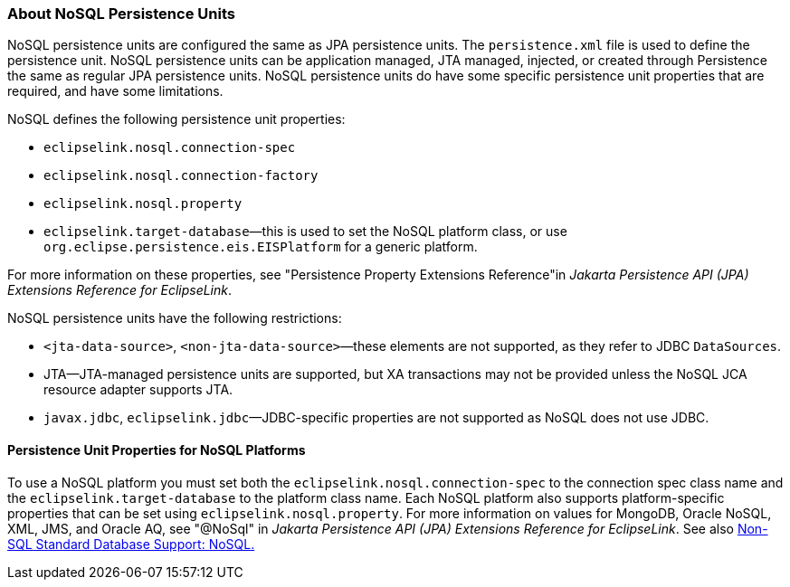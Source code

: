 ///////////////////////////////////////////////////////////////////////////////

    Copyright (c) 2022 Oracle and/or its affiliates. All rights reserved.

    This program and the accompanying materials are made available under the
    terms of the Eclipse Public License v. 2.0, which is available at
    http://www.eclipse.org/legal/epl-2.0.

    This Source Code may also be made available under the following Secondary
    Licenses when the conditions for such availability set forth in the
    Eclipse Public License v. 2.0 are satisfied: GNU General Public License,
    version 2 with the GNU Classpath Exception, which is available at
    https://www.gnu.org/software/classpath/license.html.

    SPDX-License-Identifier: EPL-2.0 OR GPL-2.0 WITH Classpath-exception-2.0

///////////////////////////////////////////////////////////////////////////////
[[NOSQL002]]
=== About NoSQL Persistence Units

NoSQL persistence units are configured the same as JPA persistence
units. The `persistence.xml` file is used to define the persistence
unit. NoSQL persistence units can be application managed, JTA managed,
injected, or created through Persistence the same as regular JPA
persistence units. NoSQL persistence units do have some specific
persistence unit properties that are required, and have some
limitations.

NoSQL defines the following persistence unit properties:

* `eclipselink.nosql.connection-spec`
* `eclipselink.nosql.connection-factory`
* `eclipselink.nosql.property`
* `eclipselink.target-database`—this is used to set the NoSQL platform
class, or use `org.eclipse.persistence.eis.EISPlatform` for a generic
platform.

For more information on these properties, see "Persistence Property
Extensions Reference"in _Jakarta Persistence API (JPA) Extensions
Reference for EclipseLink_.

NoSQL persistence units have the following restrictions:

* `<jta-data-source>`, `<non-jta-data-source>`—these elements are not
supported, as they refer to JDBC `DataSources`.
* JTA—JTA-managed persistence units are supported, but XA transactions
may not be provided unless the NoSQL JCA resource adapter supports JTA.
* `javax.jdbc`, `eclipselink.jdbc`—JDBC-specific properties are not
supported as NoSQL does not use JDBC.

[[OTLCG94415]]

[[sthref67]]

==== Persistence Unit Properties for NoSQL Platforms

To use a NoSQL platform you must set both the
`eclipselink.nosql.connection-spec` to the connection spec class name
and the `eclipselink.target-database` to the platform class name. Each
NoSQL platform also supports platform-specific properties that can be
set using `eclipselink.nosql.property`. For more information on values
for MongoDB, Oracle NoSQL, XML, JMS, and Oracle AQ, see "@NoSql" in
_Jakarta Persistence API (JPA) Extensions Reference for EclipseLink_.
See also xref:app_tl_ext003.adoc#APP_TL_EXT003[Non-SQL Standard Database
Support: NoSQL.]
